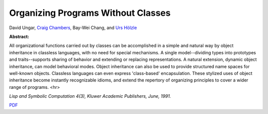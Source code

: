 Organizing Programs Without Classes
===================================

David Ungar, `Craig Chambers <http://www.cs.washington.edu/people/faculty/chambers.html>`_, Bay-Wei Chang, and `Urs Hölzle <http://www.cs.ucsb.edu/~urs>`_

**Abstract:**

All organizational functions carried out by classes can be
accomplished in a simple and natural way by object inheritance in
classless languages, with no need for special mechanisms. A single
model--dividing types into prototypes and traits--supports sharing of
behavior and extending or replacing representations. A natural
extension, dynamic object inheritance, can model behavioral
modes. Object inheritance can also be used to provide structured name
spaces for well-known objects.  Classless languages can even express
'class-based' encapsulation. These stylized uses of object
inheritance become instantly recognizable idioms, and extend the
repertory of organizing principles to cover a wider range of programs.
<hr>

*Lisp and Symbolic Computation 4(3), Kluwer Academic
Publishers, June, 1991.*

`PDF <../../_static/published/organizing-programs.pdf>`_

